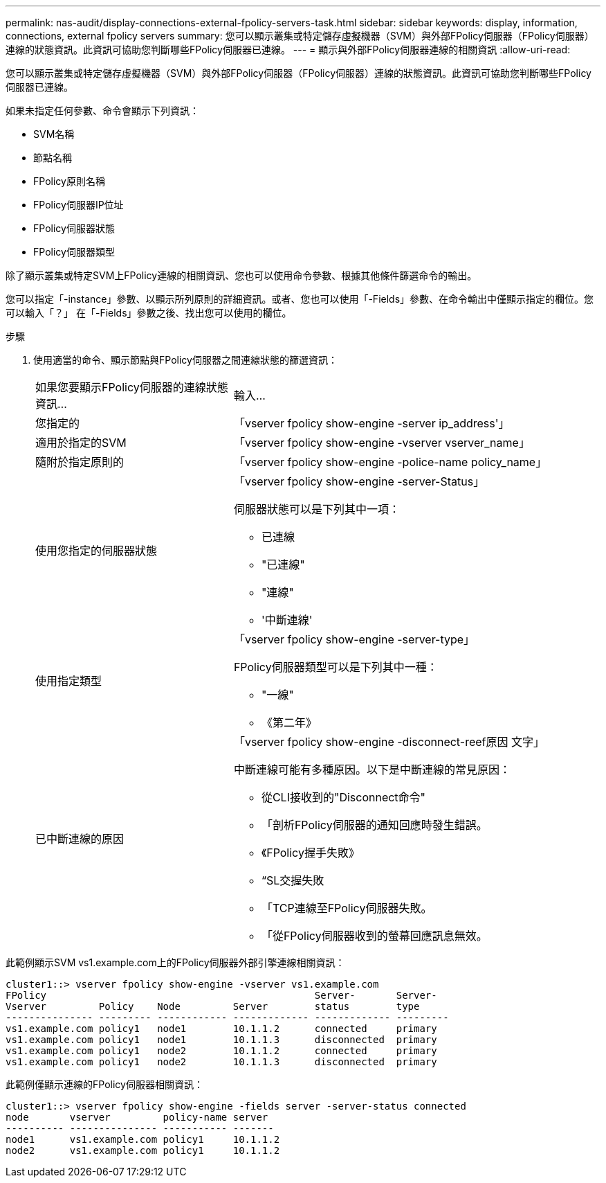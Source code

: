 ---
permalink: nas-audit/display-connections-external-fpolicy-servers-task.html 
sidebar: sidebar 
keywords: display, information, connections, external fpolicy servers 
summary: 您可以顯示叢集或特定儲存虛擬機器（SVM）與外部FPolicy伺服器（FPolicy伺服器）連線的狀態資訊。此資訊可協助您判斷哪些FPolicy伺服器已連線。 
---
= 顯示與外部FPolicy伺服器連線的相關資訊
:allow-uri-read: 


[role="lead"]
您可以顯示叢集或特定儲存虛擬機器（SVM）與外部FPolicy伺服器（FPolicy伺服器）連線的狀態資訊。此資訊可協助您判斷哪些FPolicy伺服器已連線。

如果未指定任何參數、命令會顯示下列資訊：

* SVM名稱
* 節點名稱
* FPolicy原則名稱
* FPolicy伺服器IP位址
* FPolicy伺服器狀態
* FPolicy伺服器類型


除了顯示叢集或特定SVM上FPolicy連線的相關資訊、您也可以使用命令參數、根據其他條件篩選命令的輸出。

您可以指定「-instance」參數、以顯示所列原則的詳細資訊。或者、您也可以使用「-Fields」參數、在命令輸出中僅顯示指定的欄位。您可以輸入「？」 在「-Fields」參數之後、找出您可以使用的欄位。

.步驟
. 使用適當的命令、顯示節點與FPolicy伺服器之間連線狀態的篩選資訊：
+
[cols="35,65"]
|===


| 如果您要顯示FPolicy伺服器的連線狀態資訊... | 輸入... 


 a| 
您指定的
 a| 
「vserver fpolicy show-engine -server ip_address'」



 a| 
適用於指定的SVM
 a| 
「vserver fpolicy show-engine -vserver vserver_name」



 a| 
隨附於指定原則的
 a| 
「vserver fpolicy show-engine -police-name policy_name」



 a| 
使用您指定的伺服器狀態
 a| 
「vserver fpolicy show-engine -server-Status」

伺服器狀態可以是下列其中一項：

** 已連線
** "已連線"
** "連線"
** '中斷連線'




 a| 
使用指定類型
 a| 
「vserver fpolicy show-engine -server-type」

FPolicy伺服器類型可以是下列其中一種：

** "一線"
** 《第二年》




 a| 
已中斷連線的原因
 a| 
「vserver fpolicy show-engine -disconnect-reef原因 文字」

中斷連線可能有多種原因。以下是中斷連線的常見原因：

** 從CLI接收到的"Disconnect命令"
** 「剖析FPolicy伺服器的通知回應時發生錯誤。
** 《FPolicy握手失敗》
** “SL交握失敗
** 「TCP連線至FPolicy伺服器失敗。
** 「從FPolicy伺服器收到的螢幕回應訊息無效。


|===


此範例顯示SVM vs1.example.com上的FPolicy伺服器外部引擎連線相關資訊：

[listing]
----
cluster1::> vserver fpolicy show-engine -vserver vs1.example.com
FPolicy                                              Server-       Server-
Vserver         Policy    Node         Server        status        type
--------------- --------- ------------ ------------- ------------- ---------
vs1.example.com policy1   node1        10.1.1.2      connected     primary
vs1.example.com policy1   node1        10.1.1.3      disconnected  primary
vs1.example.com policy1   node2        10.1.1.2      connected     primary
vs1.example.com policy1   node2        10.1.1.3      disconnected  primary
----
此範例僅顯示連線的FPolicy伺服器相關資訊：

[listing]
----
cluster1::> vserver fpolicy show-engine -fields server -server-status connected
node       vserver         policy-name server
---------- --------------- ----------- -------
node1      vs1.example.com policy1     10.1.1.2
node2      vs1.example.com policy1     10.1.1.2
----